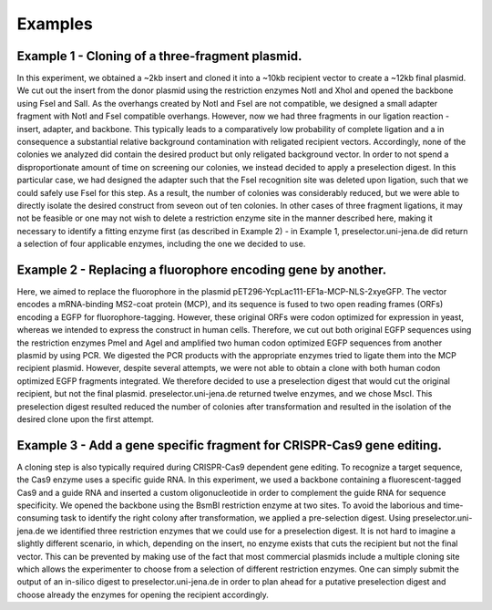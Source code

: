 Examples
========

Example 1 - Cloning of a three-fragment plasmid.
^^^^^^^^^^^^^^^^^^^^^^^^^^^^^^^^^^^^^^^^^^^^^^^^
In this experiment, we obtained a ~2kb insert and cloned it into a ~10kb recipient vector to create a ~12kb final plasmid. We cut out the insert from the donor plasmid using the restriction enzymes NotI and XhoI and opened the backbone using FseI and SalI. As the overhangs created by NotI and FseI are not compatible, we designed a small adapter fragment with NotI and FseI compatible overhangs. However, now we had three fragments in our ligation reaction - insert, adapter, and backbone. This typically leads to a comparatively low probability of complete ligation and a in consequence a substantial relative background contamination with religated recipient vectors. Accordingly, none of the colonies we analyzed did contain the desired product but only religated background vector. In order to not spend a disproportionate amount of time on screening our colonies, we instead decided to apply a preselection digest. In this particular case, we had designed the adapter such that the FseI recognition site was deleted upon ligation, such that we could safely use FseI for this step. As a result, the number of colonies was considerably reduced, but we were able to directly isolate the desired construct from seveon out of ten colonies. In other cases of three fragment ligations, it may not be feasible or one may not wish to delete a restriction enzyme site in the manner described here, making it necessary to identify a fitting enzyme first (as described in Example 2) - in Example 1, preselector.uni-jena.de did return a selection of four applicable enzymes, including the one we decided to use.

Example 2 - Replacing a fluorophore encoding gene by another.
^^^^^^^^^^^^^^^^^^^^^^^^^^^^^^^^^^^^^^^^^^^^^^^^^^^^^^^^^^^^^
Here, we aimed to replace the fluorophore in the plasmid pET296-YcpLac111-EF1a-MCP-NLS-2xyeGFP. The vector encodes a mRNA-binding MS2-coat protein (MCP), and its sequence is fused to two open reading frames (ORFs) encoding a EGFP for fluorophore-tagging. However, these original ORFs were codon optimized for expression in yeast, whereas we intended to express the construct in human cells. Therefore, we cut out both original EGFP sequences using the restriction enzymes PmeI and AgeI and amplified two human codon optimized EGFP sequences from another plasmid by using PCR. We digested the PCR products with the appropriate enzymes tried to ligate them into the MCP recipient plasmid. However, despite several attempts, we were not able to obtain a clone with both human codon optimized EGFP fragments integrated. We therefore decided to use a preselection digest that would cut the original recipient, but not the final plasmid. preselector.uni-jena.de returned twelve enzymes, and we chose MscI. This preselection digest resulted reduced the number of colonies after transformation and resulted in the isolation of the desired clone upon the first attempt.


Example 3 - Add a gene specific fragment for CRISPR-Cas9 gene editing.
^^^^^^^^^^^^^^^^^^^^^^^^^^^^^^^^^^^^^^^^^^^^^^^^^^^^^^^^^^^^^^^^^^^^^^
A cloning step is also typically required during CRISPR-Cas9 dependent gene editing. To recognize a target sequence, the Cas9 enzyme uses a specific guide RNA. In this experiment, we used a backbone containing a fluorescent-tagged Cas9 and a guide RNA and inserted a custom oligonucleotide in order to complement the guide RNA for sequence specificity. 
We opened the backbone using the BsmBI restriction enzyme at two sites. To avoid the laborious and time-consuming task to identify the right colony after transformation, we applied a pre-selection digest. Using preselector.uni-jena.de we identified three restriction enzymes that we could use for a preselection digest.
It is not hard to imagine a slightly different scenario, in which, depending on the insert, no enzyme exists that cuts the recipient but not the final vector. This can be prevented by making use of the fact that most commercial plasmids include a multiple cloning site which allows the experimenter to choose from a selection of different restriction enzymes. One can simply submit the output of an in-silico digest to preselector.uni-jena.de in order to plan ahead for a putative preselection digest and choose already the enzymes for opening the recipient accordingly.
